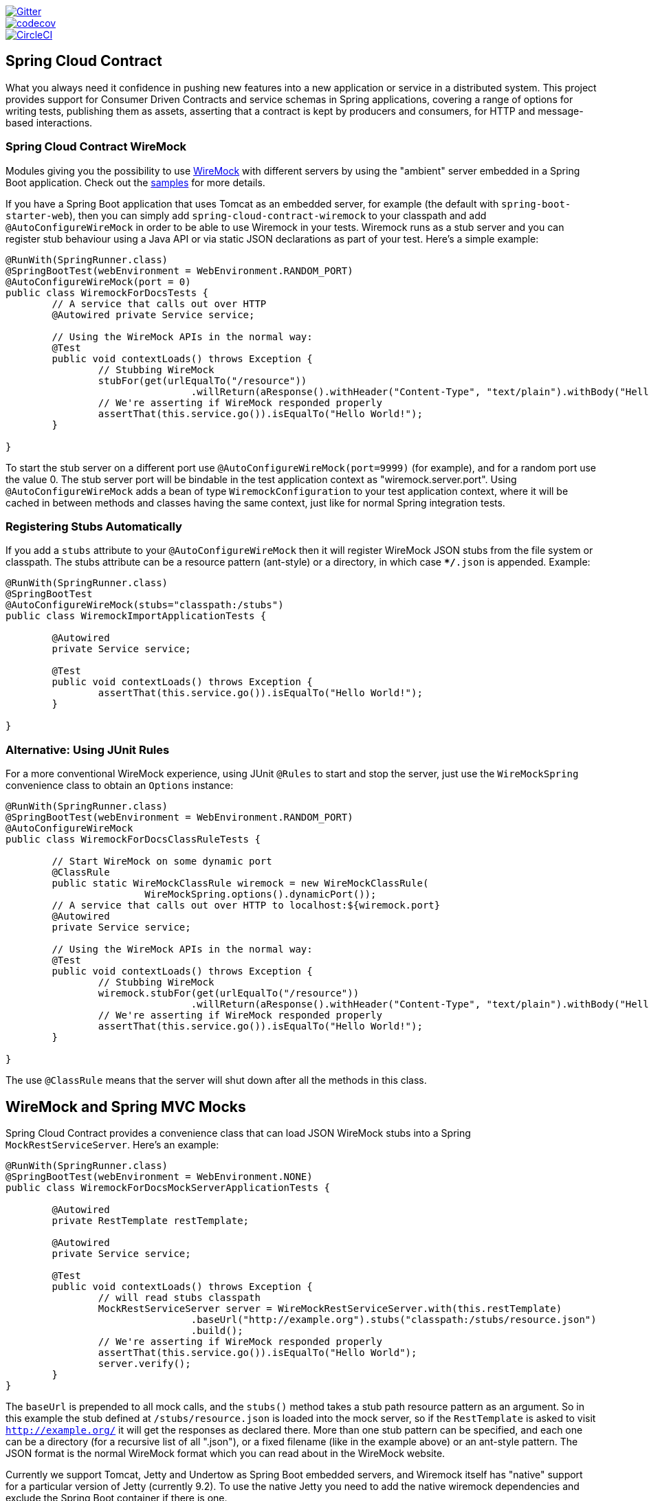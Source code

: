 // Do not edit this file (e.g. go instead to src/main/asciidoc)

image::https://badges.gitter.im/Join%20Chat.svg[Gitter, link="https://gitter.im/spring-cloud/spring-cloud-contract?utm_source=badge&utm_medium=badge&utm_campaign=pr-badge&utm_content=badge"]
image::https://codecov.io/gh/spring-cloud/spring-cloud-contract/branch/master/graph/badge.svg["codecov", link="https://codecov.io/gh/spring-cloud/spring-cloud-contract"]
image::https://circleci.com/gh/spring-cloud/spring-cloud-contract.svg?style=svg["CircleCI", link="https://circleci.com/gh/spring-cloud/spring-cloud-contract"]

== Spring Cloud Contract

What you always need it confidence in pushing new features into a new application or service in a distributed system.
This project provides support for Consumer Driven Contracts and service schemas in Spring applications, covering a
range of options for writing tests, publishing them as assets, asserting that a contract is kept by producers
and consumers, for HTTP and message-based interactions.

=== Spring Cloud Contract WireMock

:core_path: ../../../..
:doc_samples: {core_path}/samples/wiremock-jetty

Modules giving you the possibility to use
http://wiremock.org[WireMock] with different servers by using the
"ambient" server embedded in a Spring Boot application. Check out the
https://github.com/spring-cloud/spring-cloud-contract/tree/master/samples[samples]
for more details.

If you have a Spring Boot application that uses Tomcat as an embedded
server, for example (the default with `spring-boot-starter-web`), then
you can simply add `spring-cloud-contract-wiremock` to your classpath
and add `@AutoConfigureWireMock` in order to be able to use Wiremock
in your tests. Wiremock runs as a stub server and you can register
stub behaviour using a Java API or via static JSON declarations as
part of your test. Here's a simple example:

[source,java,indent=0]
----
@RunWith(SpringRunner.class)
@SpringBootTest(webEnvironment = WebEnvironment.RANDOM_PORT)
@AutoConfigureWireMock(port = 0)
public class WiremockForDocsTests {
	// A service that calls out over HTTP
	@Autowired private Service service;

	// Using the WireMock APIs in the normal way:
	@Test
	public void contextLoads() throws Exception {
		// Stubbing WireMock
		stubFor(get(urlEqualTo("/resource"))
				.willReturn(aResponse().withHeader("Content-Type", "text/plain").withBody("Hello World!")));
		// We're asserting if WireMock responded properly
		assertThat(this.service.go()).isEqualTo("Hello World!");
	}

}
----

To start the stub server on a different port use `@AutoConfigureWireMock(port=9999)` (for example), and for a random port use the value 0. The stub server port will be bindable in the test application context as "wiremock.server.port". Using `@AutoConfigureWireMock` adds a bean of type `WiremockConfiguration` to your test application context, where it will be cached in between methods and classes having the same context, just like for normal Spring integration tests.

=== Registering Stubs Automatically

If you add a `stubs` attribute to your `@AutoConfigureWireMock` then
it will register WireMock JSON stubs from the file system or
classpath. The stubs attribute can be a resource pattern (ant-style)
or a directory, in which case `**/*.json` is appended. Example:

----
@RunWith(SpringRunner.class)
@SpringBootTest
@AutoConfigureWireMock(stubs="classpath:/stubs")
public class WiremockImportApplicationTests {

	@Autowired
	private Service service;

	@Test
	public void contextLoads() throws Exception {
		assertThat(this.service.go()).isEqualTo("Hello World!");
	}

}
----

=== Alternative: Using JUnit Rules

For a more conventional WireMock experience, using JUnit `@Rules` to
start and stop the server, just use the `WireMockSpring` convenience
class to obtain an `Options` instance:

[source,java,indent=0]
----
@RunWith(SpringRunner.class)
@SpringBootTest(webEnvironment = WebEnvironment.RANDOM_PORT)
@AutoConfigureWireMock
public class WiremockForDocsClassRuleTests {

	// Start WireMock on some dynamic port
	@ClassRule
	public static WireMockClassRule wiremock = new WireMockClassRule(
			WireMockSpring.options().dynamicPort());
	// A service that calls out over HTTP to localhost:${wiremock.port}
	@Autowired
	private Service service;

	// Using the WireMock APIs in the normal way:
	@Test
	public void contextLoads() throws Exception {
		// Stubbing WireMock
		wiremock.stubFor(get(urlEqualTo("/resource"))
				.willReturn(aResponse().withHeader("Content-Type", "text/plain").withBody("Hello World!")));
		// We're asserting if WireMock responded properly
		assertThat(this.service.go()).isEqualTo("Hello World!");
	}

}
----

The use `@ClassRule` means that the server will shut down after all the methods in this class.

== WireMock and Spring MVC Mocks

Spring Cloud Contract provides a convenience class that can load JSON WireMock stubs into a
Spring `MockRestServiceServer`. Here's an example:

[source,java,indent=0]
----
@RunWith(SpringRunner.class)
@SpringBootTest(webEnvironment = WebEnvironment.NONE)
public class WiremockForDocsMockServerApplicationTests {

	@Autowired
	private RestTemplate restTemplate;

	@Autowired
	private Service service;

	@Test
	public void contextLoads() throws Exception {
		// will read stubs classpath
		MockRestServiceServer server = WireMockRestServiceServer.with(this.restTemplate)
				.baseUrl("http://example.org").stubs("classpath:/stubs/resource.json")
				.build();
		// We're asserting if WireMock responded properly
		assertThat(this.service.go()).isEqualTo("Hello World");
		server.verify();
	}
}
----

The `baseUrl` is prepended to all mock calls, and the `stubs()`
method takes a stub path resource pattern as an argument. So in this
example the stub defined at `/stubs/resource.json` is loaded into the
mock server, so if the `RestTemplate` is asked to visit
`http://example.org/` it will get the responses as declared
there. More than one stub pattern can be specified, and each one can
be a directory (for a recursive list of all ".json"), or a fixed
filename (like in the example above) or an ant-style pattern. The JSON
format is the normal WireMock format which you can read about in the
WireMock website.

Currently we support Tomcat, Jetty and Undertow as Spring Boot
embedded servers, and Wiremock itself has "native" support for a
particular version of Jetty (currently 9.2). To use the native Jetty
you need to add the native wiremock dependencies and exclude the
Spring Boot container if there is one.

== Generating Stubs using RestDocs

https://projects.spring.io/spring-restdocs[Spring RestDocs] can be
used to generate documentation (e.g. in asciidoctor format) for an
HTTP API with Spring MockMvc or RestEasy. At the same time as you
generate documentation for your API, you can also generate WireMock
stubs, by using Spring Cloud Contract WireMock. Just write your normal
RestDocs test cases and use `@AutoConfigureRestDocs` to have stubs
automatically in the restdocs output directory. For example:


[source,java,indent=0]
----
@RunWith(SpringRunner.class)
@SpringBootTest
@AutoConfigureRestDocs(outputDir = "target/snippets")
@AutoConfigureMockMvc
public class ApplicationTests {

	@Autowired
	private MockMvc mockMvc;

	@Test
	public void contextLoads() throws Exception {
		mockMvc.perform(get("/resource"))
				.andExpect(content().string("Hello World"))
				.andDo(document("resource"));
	}
}
----

From this test will be generated a WireMock stub at
"target/snippets/stubs/resource.json". It matches all GET requests to
the "/resource" path.

Without any additional configuration this will create a stub with a
request matcher for the HTTP method and all headers except "host" and
"content-length". To match the request more precisely, for example to
match the body of a POST or PUT, we need to explicitly create a
request matcher. This will do two things: 1) create a stub that only
matches the way you specify, 2) assert that the request in the test
case also matches the same conditions.

The main entry point for this is `WireMockRestDocs.verify()` which can
be used as a substitute for the `document()` convenience method. For
example:

[source,java,indent=0]
----
@RunWith(SpringRunner.class)
@SpringBootTest
@AutoConfigureRestDocs(outputDir = "target/snippets")
@AutoConfigureMockMvc
public class ApplicationTests {

	@Autowired
	private MockMvc mockMvc;

	@Test
	public void contextLoads() throws Exception {
		mockMvc.perform(post("/resource")
                .content("{\"id\":\"123456\",\"message\":\"Hello World\"}"))
				.andExpect(status.isOk())
				.andDo(verify().jsonPath("$.id")
                        .stub("resource"));
	}
}
----

So this contract is saying: any valid POST with an "id" field will get
back an the same response as in this test. You can chain together
calls to `.jsonPath()` to add additional matchers. The
https://github.com/jayway/JsonPath[JayWay documentation] can help you
to get up to speed with JSON Path if it is unfamiliar to you.

Instead of the `jsonPath` and `contentType` convenience methods, you
can also use the WireMock APIs to verify the request matches the
created stub. Example:

[source,java,indent=0]
----
	@Test
	public void contextLoads() throws Exception {
		mockMvc.perform(post("/resource")
                .content("{\"id\":\"123456\",\"message\":\"Hello World\"}"))
				.andExpect(status.isOk())
				.andDo(verify()
						.wiremock(WireMock.post(
							urlPathEquals("/resource"))
							.withRequestBody(matchingJsonPath("$.id"))
                        .stub("post-resource"));
	}
----

The WireMock API is rich - you can match headers, query parameters,
and request body by regex as well as by json path - so this can useful
to create stubs with a wider range of parameters. The above example
will generate a stub something like this:

.post-resource.json
[source,json]
----
{
  "request" : {
    "url" : "/resource",
    "method" : "POST",
    "bodyPatterns" : [ {
      "matchesJsonPath" : "$.id"
    }]
  },
  "response" : {
    "status" : 200,
    "body" : "Hello World",
    "headers" : {
      "X-Application-Context" : "application:-1",
      "Content-Type" : "text/plain"
    }
  }
}
----

NOTE: You can use either the `wiremock()` method or the `jsonPath()`
and `contentType()` methods to create request matchers, but not both.

On the consumer side, assuming the `resource.json` generated above is
available on the classpath, you can create a stub using WireMock in a
number of different ways, including as described above using
`@AutoConfigureWireMock(stubs="classpath:resource.json")`.

=== Spring Cloud Contract Verifier

:introduction_url: https://raw.githubusercontent.com/spring-cloud/spring-cloud-contract/master

=== Introduction

IMPORTANT: http://codearte.github.io/accurest[The documentation to the deprecated Accurest project in version 1.1.0 is available here.]

TIP: The Accurest project was initially started by Marcin Grzejszczak and Jakub Kubrynski (http://codearte.io[codearte.io])

Just to make long story short - Spring Cloud Contract Verifier is a tool that enables Consumer Driven Contract (CDC) development of JVM-based applications. It is shipped
with __Contract Definition Language__ (DSL). Contract definitions are used to produce following resources:

* JSON stub definitions to be used by WireMock when doing integration testing on the client code (__client tests__).
Test code must still be written by hand, test data is produced by Spring Cloud Contract Verifier.
* Messaging routes if you're using one. We're integrating with Spring Integration, Spring Cloud Stream and Apache Camel. You can however set your own integrations if you want to
* Acceptance tests (in JUnit or Spock) used to verify if server-side implementation of the API is compliant with the contract (__server tests__).
Full test is generated by Spring Cloud Contract Verifier.

Spring Cloud Contract Verifier moves TDD to the level of software architecture.

==== Why?

Let us assume that we have a system comprising of multiple microservices:

image::https://raw.githubusercontent.com/spring-cloud/spring-cloud-contract/master/docs/src/main/asciidoc/images/Deps.png[Microservices Architecture]

===== Testing issues

If we wanted to test the application in top left corner if it can communicate with other services then we could do one of two things:

- deploy all microservices and perform end to end tests
- mock other microservices in unit / integration tests

Both have their advantages but also a lot of disadvantages. Let's focus on the latter.

*Deploy all microservices and perform end to end tests*

Advantages:

- simulates production
- tests real communication between services

Disadvantages:

- to test one microservice we would have to deploy 6 microservices, a couple of databases etc.
- the environment where the tests would be conducted would be locked for a single suite of tests (i.e. nobody else would be able to run the tests in the meantime).
- long to run
- very late feedback
- extremely hard to debug

*Mock other microservices in unit / integration tests*

Advantages:

- very fast feedback
- no infrastructure requirements

Disadvantages:

- the implementor of the service creates stubs thus they might have nothing to do with the reality
- you can go to production with passing tests and failing production

To solve the aforementioned issues Spring Cloud Contract Verifier with Stub Runner were created. Their main idea is to give you very fast feedback, without the need
to set up the whole world of microservices.

image::https://raw.githubusercontent.com/spring-cloud/spring-cloud-contract/master/docs/src/main/asciidoc/images/Stubs1.png[Stubbed Services]

If you work on stubs then the only applications you need are those that your application is using directly.

image::https://raw.githubusercontent.com/spring-cloud/spring-cloud-contract/master/docs/src/main/asciidoc/images/Stubs2.png[Stubbed Services]

Spring Cloud Contract Verifier gives you the certainty that the stubs that you're using were created by the service that you're calling. Also if you can use them it means that they were
tested against the producer's side. In other words - you can trust those stubs.


==== Purposes

The main purposes of Spring Cloud Contract Verifier with Stub Runner are:

  - to ensure that WireMock / Messaging stubs (used when developing the client) are doing exactly what actual server-side implementation will do,
  - to promote ATDD method and Microservices architectural style,
  - to provide a way to publish changes in contracts that are immediately visible on both sides,
  - to generate boilerplate test code used on the server side.

==== Client Side

During the tests you want to have a WireMock instance / Messaging route up and running that simulates the service Y.
You would like to feed that instance with a proper stub definition. That stub definition would need
to be valid and should also be reusable on the server side.

__Summing it up:__ On this side, in the stub definition, you can use patterns for request stubbing and you need exact
values for responses.

==== Server Side

Being a service Y since you are developing your stub, you need to be sure that it's actually resembling your
concrete implementation. You can't have a situation where your stub acts in one way and your application on
production behaves in a different way.

That's why from the provided stub acceptance tests will be generated that will ensure
that your application behaves in the same way as you define in your stub.

__Summing it up:__ On this side, in the stub definition, you need exact values as request and can use patterns/methods
for response verification.

==== Step by step guide to CDC

Let's take an example of Fraud Detection and Loan Issuance process. The business scenario is such that we want to issue loans to people but don't want them to steal the money from us. The current implementation of our system grants loans to everybody.

Let's assume that the `Loan Issuance` is a client to the
`Fraud Detection` server. In the current sprint we are required to develop a new feature - if a client wants to borrow too much money then we mark him as fraud.

Technical remark - Fraud Detection will have artifact id `http-server`, Loan Issuance `http-client` and both have group id `com.example`.

Social remark - both client and server development teams need to communicate directly and discuss changes while
going through the process. CDC is all about communication.

The https://github.com/spring-cloud/spring-cloud-contract/tree/master/samples/standalone/dsl/http-server[server side code is available here] and https://github.com/spring-cloud/spring-cloud-contract/tree/master/samples/standalone/dsl/http-client[the client side code here].

===== Technical note

If using the *SNAPSHOT* / *Milestone* / *Release Candidate* versions please add the following section to your

Maven POM

[source,xml,indent=0]
----
<repositories>
    <repository>
        <id>spring-snapshots</id>
        <name>Spring Snapshots</name>
        <url>https://repo.spring.io/snapshot</url>
        <snapshots>
            <enabled>true</enabled>
        </snapshots>
    </repository>
    <repository>
        <id>spring-milestones</id>
        <name>Spring Milestones</name>
        <url>https://repo.spring.io/milestone</url>
        <snapshots>
            <enabled>false</enabled>
        </snapshots>
    </repository>
    <repository>
        <id>spring-releases</id>
        <name>Spring Releases</name>
        <url>https://repo.spring.io/release</url>
        <snapshots>
            <enabled>false</enabled>
        </snapshots>
    </repository>
</repositories>
<pluginRepositories>
    <pluginRepository>
        <id>spring-snapshots</id>
        <name>Spring Snapshots</name>
        <url>https://repo.spring.io/snapshot</url>
        <snapshots>
            <enabled>true</enabled>
        </snapshots>
    </pluginRepository>
    <pluginRepository>
        <id>spring-milestones</id>
        <name>Spring Milestones</name>
        <url>https://repo.spring.io/milestone</url>
        <snapshots>
            <enabled>false</enabled>
        </snapshots>
    </pluginRepository>
    <pluginRepository>
        <id>spring-releases</id>
        <name>Spring Releases</name>
        <url>https://repo.spring.io/release</url>
        <snapshots>
            <enabled>false</enabled>
        </snapshots>
    </pluginRepository>
</pluginRepositories>
----

Gradle build

[source,groovy,indent=0]
----
----

===== Consumer side (Loan Issuance)

As a developer of the Loan Issuance service (a consumer of the Fraud Detection server):

*start doing TDD by writing a test to your feature*

[source,groovy,indent=0]
----
@Test
public void shouldBeRejectedDueToAbnormalLoanAmount() {
    // given:
    LoanApplication application = new LoanApplication(new Client("1234567890"),
            99999);
    // when:
    LoanApplicationResult loanApplication = service.loanApplication(application);
    // then:
    assertThat(loanApplication.getLoanApplicationStatus())
            .isEqualTo(LoanApplicationStatus.LOAN_APPLICATION_REJECTED);
    assertThat(loanApplication.getRejectionReason()).isEqualTo("Amount too high");
}
----

We've just written a test of our new feature. If a loan application for a big amount is received we should reject that loan application with some description.

*write the missing implementation*

At some point in time you need to send a request to the Fraud Detection service. Let's assume that we'd like to send the request containing the id of the client and the amount he wants to borrow from us. We'd like to send it to the `/fraudcheck` url via the `PUT` method.

[source,groovy,indent=0]
----
ResponseEntity<FraudServiceResponse> response =
        restTemplate.exchange("http://localhost:" + port + "/fraudcheck", HttpMethod.PUT,
                new HttpEntity<>(request, httpHeaders),
                FraudServiceResponse.class);
----

For simplicity we've hardcoded the port of the Fraud Detection service at `8080` and our application is running on `8090`.

If we'd start the written test it would obviously break since we have no service running on port `8080`.

*clone the Fraud Detection service repository locally*

We'll start playing around with the server side contract. That's why we need to first clone it.

[source,bash,indent=0]
----
git clone https://your-git-server.com/server-side.git local-http-server-repo
----

*define the contract locally in the repo of Fraud Detection service*

As consumers we need to define what exactly we want to achieve. We need to formulate our expectations. That's why we write the following contract.

[source,groovy,indent=0]
----
package contracts

org.springframework.cloud.contract.spec.Contract.make {
			request { // (1)
				method 'PUT' // (2)
				url '/fraudcheck' // (3)
				body([ // (4)
					clientId: value(consumer(regex('[0-9]{10}'))),
					loanAmount: 99999
					])
				headers { // (5)
					header('Content-Type', 'application/vnd.fraud.v1+json')
				}
			}
			response { // (6)
				status 200 // (7)
				body([ // (8)
					fraudCheckStatus: "FRAUD",
					rejectionReason: "Amount too high"
				])
				headers { // (9)
					 header('Content-Type': value(
							 producer(regex('application/vnd.fraud.v1.json.*')),
							 consumer('application/vnd.fraud.v1+json'))
					 )
				}
			}
}

/*
Since we don't want to force on the user to hardcode values of fields that are dynamic
(timestamps, database ids etc.), one can provide parametrize those entries by using the
`value(consumer(...), producer(...))` method. That way what's present in the `consumer`
section will end up in the produced stub. What's there in the `producer` will end up in the
autogenerated test. If you provide only the regular expression side without the concrete
value then Spring Cloud Contract will generate one for you.

From the Consumer perspective, when shooting a request in the integration test:

(1) - If the consumer sends a request
(2) - With the "PUT" method
(3) - to the URL "/fraudcheck"
(4) - with the JSON body that
 * has a field `clientId` that matches a regular expression `[0-9]{10}`
 * has a field `loanAmount` that is equal to `99999`
(5) - with header `Content-Type` equal to `application/vnd.fraud.v1+json`
(6) - then the response will be sent with
(7) - status equal `200`
(8) - and JSON body equal to
 { "fraudCheckStatus": "FRAUD", "rejectionReason": "Amount too high" }
(9) - with header `Content-Type` equal to `application/vnd.fraud.v1+json`

From the Producer perspective, in the autogenerated producer-side test:

(1) - A request will be sent to the producer
(2) - With the "PUT" method
(3) - to the URL "/fraudcheck"
(4) - with the JSON body that
 * has a field `clientId` that will have a generated value that matches a regular expression `[0-9]{10}`
 * has a field `loanAmount` that is equal to `99999`
(5) - with header `Content-Type` equal to `application/vnd.fraud.v1+json`
(6) - then the test will assert if the response has been sent with
(7) - status equal `200`
(8) - and JSON body equal to
 { "fraudCheckStatus": "FRAUD", "rejectionReason": "Amount too high" }
(9) - with header `Content-Type` matching `application/vnd.fraud.v1+json.*`
 */
----

The Contract is written using a statically typed Groovy DSL. You might be wondering what are those
`value(client(...), server(...))` parts. By using this notation Spring Cloud Contract allows you to
define parts of a JSON / URL / etc. which are dynamic. In case of an identifier or a timestamp you
don't want to hardcode a value. You want to allow some different ranges of values. That's why for
the consumer side you can set regular expressions matching those values. You can provide the body
either by means of a map notation or String with interpolations.
https://cloud.spring.io/spring-cloud-contract/spring-cloud-contract.html#_contract_dsl[Consult the docs
for more information.] We highly recommend using the map notation!

The aforementioned contract is an agreement between two sides that:

- if an HTTP request is sent with
** a method `PUT` on an endpoint `/fraudcheck`
** JSON body with `clientId` matching the regular expression `[0-9]{10}` and `loanAmount` equal to `99999`
** and with a header `Content-Type` equal to `application/vnd.fraud.v1+json`
- then an HTTP response would be sent to the consumer that
** has status `200`
** contains JSON body with the `fraudCheckStatus` field containing a value `FRAUD` and the `rejectionReason` field having value `Amount too high`
** and a `Content-Type` header with a value of `application/vnd.fraud.v1+json`

Once we're ready to check the API in practice in the integration tests we need to just install the stubs locally

*add the Spring Cloud Contract Verifier plugin*

We can add either Maven or Gradle plugin - in this example we'll show how to add Maven. First we need to add the `Spring Cloud Contract` BOM.

[source,xml,indent=0]
----
<dependencyManagement>
    <dependencies>
        <dependency>
            <groupId>org.springframework.cloud</groupId>
            <artifactId>spring-cloud-contract-dependencies</artifactId>
            <version>${spring-cloud-contract.version}</version>
            <type>pom</type>
            <scope>import</scope>
        </dependency>
    </dependencies>
</dependencyManagement>
----

Next, the `Spring Cloud Contract Verifier` Maven plugin

[source,xml,indent=0]
----
<plugin>
    <groupId>org.springframework.cloud</groupId>
    <artifactId>spring-cloud-contract-maven-plugin</artifactId>
    <version>${spring-cloud-contract.version}</version>
    <extensions>true</extensions>
    <configuration>
        <baseClassForTests>com.example.fraud.MvcTest</baseClassForTests>
    </configuration>
</plugin>
----

Since the plugin was added we get the `Spring Cloud Contract Verifier` features which from the provided contracts:

- generate and run tests
- produce and install stubs

We don't want to generate tests since we, as consumers, want only to play with the stubs. That's why we need to skip the tests generation and execution. When we execute:

[source,bash,indent=0]
----
cd local-http-server-repo
./mvnw clean install -DskipTests
----

In the logs we'll see something like this:

[source,bash,indent=0]
----
[INFO] --- spring-cloud-contract-maven-plugin:1.0.0.BUILD-SNAPSHOT:generateStubs (default-generateStubs) @ http-server ---
[INFO] Building jar: /some/path/http-server/target/http-server-0.0.1-SNAPSHOT-stubs.jar
[INFO]
[INFO] --- maven-jar-plugin:2.6:jar (default-jar) @ http-server ---
[INFO] Building jar: /some/path/http-server/target/http-server-0.0.1-SNAPSHOT.jar
[INFO]
[INFO] --- spring-boot-maven-plugin:1.4.0.BUILD-SNAPSHOT:repackage (default) @ http-server ---
[INFO]
[INFO] --- maven-install-plugin:2.5.2:install (default-install) @ http-server ---
[INFO] Installing /some/path/http-server/target/http-server-0.0.1-SNAPSHOT.jar to /path/to/your/.m2/repository/com/example/http-server/0.0.1-SNAPSHOT/http-server-0.0.1-SNAPSHOT.jar
[INFO] Installing /some/path/http-server/pom.xml to /path/to/your/.m2/repository/com/example/http-server/0.0.1-SNAPSHOT/http-server-0.0.1-SNAPSHOT.pom
[INFO] Installing /some/path/http-server/target/http-server-0.0.1-SNAPSHOT-stubs.jar to /path/to/your/.m2/repository/com/example/http-server/0.0.1-SNAPSHOT/http-server-0.0.1-SNAPSHOT-stubs.jar
----

This line is extremely important

[source,bash,indent=0]
----
[INFO] Installing /some/path/http-server/target/http-server-0.0.1-SNAPSHOT-stubs.jar to /path/to/your/.m2/repository/com/example/http-server/0.0.1-SNAPSHOT/http-server-0.0.1-SNAPSHOT-stubs.jar
----

It's confirming that the stubs of the `http-server` have been installed in the local repository.

*run the integration tests*

In order to profit from the Spring Cloud Contract Stub Runner functionality of automatic stub downloading you have to do the following in our consumer side project (`Loan Application service`).

Add the `Spring Cloud Contract` BOM

[source,xml,indent=0]
----
<dependencyManagement>
    <dependencies>
        <dependency>
            <groupId>org.springframework.cloud</groupId>
            <artifactId>spring-cloud-contract-dependencies</artifactId>
            <version>${spring-cloud-contract.version}</version>
            <type>pom</type>
            <scope>import</scope>
        </dependency>
    </dependencies>
</dependencyManagement>
----

Add the dependency to `Spring Cloud Contract Stub Runner`

[source,xml,indent=0]
----
<dependency>
    <groupId>org.springframework.cloud</groupId>
    <artifactId>spring-cloud-contract-wiremock</artifactId>
    <scope>test</scope>
</dependency>
<dependency>
    <groupId>org.springframework.cloud</groupId>
    <artifactId>spring-cloud-starter-contract-stub-runner</artifactId>
    <scope>test</scope>
</dependency>
----

Annotate your test class with `@AutoConfigureStubRunner`. In the annotation provide the group id and artifact id for the Stub Runner to download stubs of your collaborators. Also provide the offline work switch since you're playing with the collaborators offline (optional step).

[source,groovy,indent=0]
----
@RunWith(SpringRunner.class)
@SpringBootTest
@AutoConfigureStubRunner(ids = {"com.example:http-server-dsl:+:stubs:8080"}, workOffline = true)
public class LoanApplicationServiceTests {
----

Now if you run your tests you'll see sth like this:

[source,bash,indent=0]
----
2016-07-19 14:22:25.403  INFO 41050 --- [           main] o.s.c.c.stubrunner.AetherStubDownloader  : Desired version is + - will try to resolve the latest version
2016-07-19 14:22:25.438  INFO 41050 --- [           main] o.s.c.c.stubrunner.AetherStubDownloader  : Resolved version is 0.0.1-SNAPSHOT
2016-07-19 14:22:25.439  INFO 41050 --- [           main] o.s.c.c.stubrunner.AetherStubDownloader  : Resolving artifact com.example:http-server:jar:stubs:0.0.1-SNAPSHOT using remote repositories []
2016-07-19 14:22:25.451  INFO 41050 --- [           main] o.s.c.c.stubrunner.AetherStubDownloader  : Resolved artifact com.example:http-server:jar:stubs:0.0.1-SNAPSHOT to /path/to/your/.m2/repository/com/example/http-server/0.0.1-SNAPSHOT/http-server-0.0.1-SNAPSHOT-stubs.jar
2016-07-19 14:22:25.465  INFO 41050 --- [           main] o.s.c.c.stubrunner.AetherStubDownloader  : Unpacking stub from JAR [URI: file:/path/to/your/.m2/repository/com/example/http-server/0.0.1-SNAPSHOT/http-server-0.0.1-SNAPSHOT-stubs.jar]
2016-07-19 14:22:25.475  INFO 41050 --- [           main] o.s.c.c.stubrunner.AetherStubDownloader  : Unpacked file to [/var/folders/0p/xwq47sq106x1_g3dtv6qfm940000gq/T/contracts100276532569594265]
2016-07-19 14:22:27.737  INFO 41050 --- [           main] o.s.c.c.stubrunner.StubRunnerExecutor    : All stubs are now running RunningStubs [namesAndPorts={com.example:http-server:0.0.1-SNAPSHOT:stubs=8080}]
----

Which means that Stub Runner has found your stubs and started a server for app with group id `com.example`, artifact id `http-server` with version `0.0.1-SNAPSHOT` of the stubs and with `stubs` classifier on port `8080`.

*file a PR*

What we did until now is an iterative process. We can play around with the contract, install it locally and work on the consumer side until we're happy with the contract.

Once we're satisfied with the results and the test passes publish a PR to the server side. Currently the consumer side work is done.

===== Producer side (Fraud Detection server)

As a developer of the Fraud Detection server (a server to the Loan Issuance service):

*initial implementation*

As a reminder here you can see the initial implementation

[source,java,indent=0]
----
@RequestMapping(
        value = "/fraudcheck",
        method = PUT,
        consumes = FRAUD_SERVICE_JSON_VERSION_1,
        produces = FRAUD_SERVICE_JSON_VERSION_1)
public FraudCheckResult fraudCheck(@RequestBody FraudCheck fraudCheck) {
return new FraudCheckResult(FraudCheckStatus.OK, NO_REASON);
}
----

*take over the PR*

[source,bash,indent=0]
----
git checkout -b contract-change-pr master
git pull https://your-git-server.com/server-side-fork.git contract-change-pr
----

You have to add the dependencies needed by the autogenerated tests

[source,xml,indent=0]
----
<dependency>
    <groupId>org.springframework.cloud</groupId>
    <artifactId>spring-cloud-starter-contract-verifier</artifactId>
    <scope>test</scope>
</dependency>
----

In the configuration of the Maven plugin we passed the `baseClassForTests` property

[source,xml,indent=0]
----
<plugin>
    <groupId>org.springframework.cloud</groupId>
    <artifactId>spring-cloud-contract-maven-plugin</artifactId>
    <version>${spring-cloud-contract.version}</version>
    <extensions>true</extensions>
    <configuration>
        <baseClassForTests>com.example.fraud.MvcTest</baseClassForTests>
    </configuration>
</plugin>
----

That's because all the generated tests will extend that class. Over there you can set up your Spring Context or whatever is necessary. In our case we're using http://rest-assured.io/[Rest Assured MVC] to start the server side `FraudDetectionController`.

[source,java,indent=0]
----
package com.example.fraud;

import com.example.fraud.FraudDetectionController;
import com.jayway.restassured.module.mockmvc.RestAssuredMockMvc;

import org.junit.Before;

public class MvcTest {

	@Before
	public void setup() {
		RestAssuredMockMvc.standaloneSetup(new FraudDetectionController());
	}

	public void assertThatRejectionReasonIsNull(Object rejectionReason) {
		assert rejectionReason == null;
	}
}
----

Now, if you run the `./mvnw clean install` you would get sth like this:

[source,bash,indent=0]
----
Results :

Tests in error:
  ContractVerifierTest.validate_shouldMarkClientAsFraud:32 » IllegalState Parsed...
----

That's because you have a new contract from which a test was generated and it failed since you haven't implemented the feature. The autogenerated test would look like this:

[source,java,indent=0]
----
@Test
public void validate_shouldMarkClientAsFraud() throws Exception {
    // given:
        MockMvcRequestSpecification request = given()
                .header("Content-Type", "application/vnd.fraud.v1+json")
                .body("{\"clientId\":\"1234567890\",\"loanAmount\":99999}");

    // when:
        ResponseOptions response = given().spec(request)
                .put("/fraudcheck");

    // then:
        assertThat(response.statusCode()).isEqualTo(200);
        assertThat(response.header("Content-Type")).matches("application/vnd.fraud.v1.json.*");
    // and:
        DocumentContext parsedJson = JsonPath.parse(response.getBody().asString());
        assertThatJson(parsedJson).field("fraudCheckStatus").matches("[A-Z]{5}");
        assertThatJson(parsedJson).field("rejectionReason").isEqualTo("Amount too high");
}
----

As you can see all the `producer()` parts of the Contract that were present in the `value(consumer(...), producer(...))` blocks got injected into the test.

What's important here to note is that on the producer side we also are doing TDD. We have expectations in form of a test. This test is shooting a request to our own application to an URL, headers and body defined in the contract. It also is expecting very precisely defined values in the response. In other words you have is your `red` part of `red`, `green` and `refactor`. Time to convert the `red` into the `green`.

*write the missing implementation*

Now since we now what is the expected input and expected output let's write the missing implementation.

[source,java,indent=0]
----
@RequestMapping(
        value = "/fraudcheck",
        method = PUT,
        consumes = FRAUD_SERVICE_JSON_VERSION_1,
        produces = FRAUD_SERVICE_JSON_VERSION_1)
public FraudCheckResult fraudCheck(@RequestBody FraudCheck fraudCheck) {
if (amountGreaterThanThreshold(fraudCheck)) {
    return new FraudCheckResult(FraudCheckStatus.FRAUD, AMOUNT_TOO_HIGH);
}
return new FraudCheckResult(FraudCheckStatus.OK, NO_REASON);
}
----

If we execute `./mvnw clean install` again the tests will pass. Since the `Spring Cloud Contract Verifier` plugin adds the tests to the `generated-test-sources` you can actually run those tests from your IDE.

*deploy your app*

Once you've finished your work it's time to deploy your change. First merge the branch

[source,bash,indent=0]
----
git checkout master
git merge --no-ff contract-change-pr
git push origin master
----

Then we assume that your CI would run sth like `./mvnw clean deploy` which would publish both the application and the stub artifcats.

===== Consumer side (Loan Issuance) final step

As a developer of the Loan Issuance service (a consumer of the Fraud Detection server):

*merge branch to master*

[source,bash,indent=0]
----
git checkout master
git merge --no-ff contract-change-pr
----

*work online*

Now you can disable the offline work for Spring Cloud Contract Stub Runner ad provide where the repository with your stubs is placed. At this moment the stubs of the server side will be automatically downloaded from Nexus / Artifactory.
You can switch off the value of the `workOffline` parameter in your annotation. Below you can see an
example of achieving the same by changing the properties.

[source,yaml,indent=0]
----
stubrunner:
  ids: 'com.example:http-server-dsl:+:stubs:8080'
  repositoryRoot: http://repo.spring.io/libs-snapshot
----

And that's it!

==== Dependencies

Spring Cloud Contract Verifier and Stub Runner are using the following libraries

- http://wiremock.org/[WireMock]
- https://github.com/jayway/JsonPath[Jayway JSONPath]
- https://github.com/marcingrzejszczak/jsonassert[JSONAssert from Marcin Grzejszczak]

==== Additional links

Below you can find some resources related to Spring Cloud Contract Verifier and Stub Runner. Note that some can be outdated since the Spring Cloud Contract Verifier project
is under constant development.

===== Videos

*Marcin Grzejszczak and Jakub Kubryński talking about Spring Cloud Contract Verifier*

video::msRFcQM07-Y[youtube]

https://www.youtube.com/watch?v=msRFcQM07-Y[click here to see the video]

*Olga Maciaszek-Sharma talking about Accurest (Spring Cloud Contract Verifier predecessor)*

video::daafmTYFoDU[youtube]

https://www.youtube.com/watch?v=daafmTYFoDU[click here to see the video]

*Marcin Grzejszczak and Jakub Kubryński talking about Accurest (Spring Cloud Contract Verifier predecessor)*

video::130779882[vimeo]

https://vimeo.com/130779882[click here to see the video]

===== Readings

- http://www.slideshare.net/MarcinGrzejszczak/stick-to-the-rules-consumer-driven-contracts-201507-confitura[Slides from Marcin Grzejszczak's talk about Accurest]
- http://toomuchcoding.com/blog/categories/accurest/[Accurest related articles from Marcin Grzejszczak's blog]
- http://toomuchcoding.com/blog/categories/spring-cloud-contract/[Spring Cloud Contract related articles from Marcin Grzejszczak's blog]

==== Samples

Here you can find some https://github.com/spring-cloud/spring-cloud-contract/tree/master/samples/[samples].

==== Why use Spring Cloud Contract Verifier and not X ?

For the time being Spring Cloud Contract Verifier is a JVM based tool. So it could be your first pick when you're already creating
software for the JVM. This project has a lot of really interesting features but especially quite a few of them definitely make
Spring Cloud Contract Verifier stand out on the "market" of Consumer Driven Contract (CDC) tooling. Out of many the most interesting are:

- Possibility to do CDC with messaging
- Clear and easy to use, statically typed DSL
- Possibility to copy paste your current JSON file to the contract and only edit its elements
- Automatic generation of tests from the defined Contract
- Stub Runner functionality - the stubs are automatically downloaded at runtime from Nexus / Artifactory
- Spring Cloud integration - no discovery service is needed for integration tests

=== Links

Here you can find interesting links related to Spring Cloud Contract Verifier:

- https://github.com/spring-cloud/spring-cloud-contract/[Spring Cloud Contract Verifier Github Repository]
- https://cloud.spring.io/spring-cloud-contract/spring-cloud-contract.html[Spring Cloud Contract Verifier Documentation]
- https://cloud.spring.io/spring-cloud-contract/spring-cloud-contract.html/deprecated[Accurest Legacy Documentation]
- https://cloud.spring.io/spring-cloud-contract/spring-cloud-contract.html/#spring-cloud-contract-stub-runner[Spring Cloud Contract Stub Runner Documentation]
- https://cloud.spring.io/spring-cloud-contract/spring-cloud-contract.html/#stub-runner-for-messaging[Spring Cloud Contract Stub Runner Messaging Documentation]
- https://gitter.im/spring-cloud/spring-cloud-contract[Spring Cloud Contract Verifier Gitter]
- https://cloud.spring.io/spring-cloud-contract/spring-cloud-contract-maven-plugin/[Spring Cloud Contract Verifier Maven Plugin]

== Documentation

You can read more about Spring Cloud Contract Verifier by reading the {documentation_url}[docs]

== Contributing

Spring Cloud is released under the non-restrictive Apache 2.0 license,
and follows a very standard Github development process, using Github
tracker for issues and merging pull requests into master. If you want
to contribute even something trivial please do not hesitate, but
follow the guidelines below.

=== Sign the Contributor License Agreement
Before we accept a non-trivial patch or pull request we will need you to sign the
https://cla.pivotal.io/sign/spring[Contributor License Agreement].
Signing the contributor's agreement does not grant anyone commit rights to the main
repository, but it does mean that we can accept your contributions, and you will get an
author credit if we do.  Active contributors might be asked to join the core team, and
given the ability to merge pull requests.

=== Code of Conduct
This project adheres to the Contributor Covenant https://github.com/spring-cloud/spring-cloud-build/blob/master/docs/src/main/asciidoc/code-of-conduct.adoc[code of
conduct]. By participating, you  are expected to uphold this code. Please report
unacceptable behavior to spring-code-of-conduct@pivotal.io.

=== Code Conventions and Housekeeping
None of these is essential for a pull request, but they will all help.  They can also be
added after the original pull request but before a merge.

* Use the Spring Framework code format conventions. If you use Eclipse
  you can import formatter settings using the
  `eclipse-code-formatter.xml` file from the
  https://raw.githubusercontent.com/spring-cloud/spring-cloud-build/master/spring-cloud-dependencies-parent/eclipse-code-formatter.xml[Spring
  Cloud Build] project. If using IntelliJ, you can use the
  http://plugins.jetbrains.com/plugin/6546[Eclipse Code Formatter
  Plugin] to import the same file.
* Make sure all new `.java` files to have a simple Javadoc class comment with at least an
  `@author` tag identifying you, and preferably at least a paragraph on what the class is
  for.
* Add the ASF license header comment to all new `.java` files (copy from existing files
  in the project)
* Add yourself as an `@author` to the .java files that you modify substantially (more
  than cosmetic changes).
* Add some Javadocs and, if you change the namespace, some XSD doc elements.
* A few unit tests would help a lot as well -- someone has to do it.
* If no-one else is using your branch, please rebase it against the current master (or
  other target branch in the main project).
* When writing a commit message please follow http://tbaggery.com/2008/04/19/a-note-about-git-commit-messages.html[these conventions],
  if you are fixing an existing issue please add `Fixes gh-XXXX` at the end of the commit
  message (where XXXX is the issue number).

== How to build it

=== Project structure

Here you can find the Spring Cloud Contract folder structure

```
├── samples
├── scripts
├── spring-cloud-contract-dependencies
├── spring-cloud-contract-spec
├── spring-cloud-contract-starters
├── spring-cloud-contract-stub-runner
├── spring-cloud-contract-tools
├── spring-cloud-contract-verifier
├── spring-cloud-contract-wiremock
└── tests
```

 - `samples` - folder contains test samples together with standalone ones used also to build documentation
 - `scripts` - contains scripts to build and test `Spring Cloud Contract` with Maven, Gradle and standalone projects
 - `spring-cloud-contract-dependencies` - contains Spring Cloud Contract BOM
 - `spring-cloud-contract-starters` - contains Spring Cloud Contract Starters
 - `spring-cloud-contract-spec` - contains specification modules (contains concept of a Contract)
 - `spring-cloud-contract-stub-runner` - contains Stub Runner related modules
 - `spring-cloud-contract-tools` - Gradle and Maven plugin for `Spring Cloud Contract Verifier`
 - `spring-cloud-contract-verifier` - core of the `Spring Cloud Contract Verifier` functionality
 - `spring-cloud-contract-wiremock` - all WireMock related functionality
 - `tests` - integration tests for different messaging technologies

=== Commands

To build the core functionality together with Maven Plugin you can run

```
./mvnw clean install -P integration
```

Calling that function will build core, Maven plugin, Gradle plugin and run end to end tests on the
standalone samples in proper order (both for Maven and Gradle).

To build the Gradle Plugin only

```
cd spring-cloud-contract-tools/spring-cloud-contract-gradle-plugin
./gradlew clean build
```

